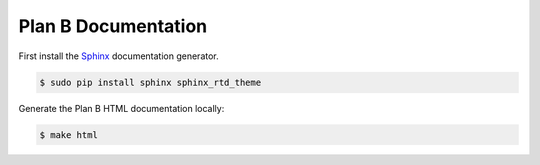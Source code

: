 ====================
Plan B Documentation
====================

.. image:: https://readthedocs.org/projects/planb/badge/?version=latest
   :target: https://readthedocs.org/projects/planb/?badge=latest
   :alt: Documentation Status

First install the Sphinx_ documentation generator.

.. code-block:: bash

    $ sudo pip install sphinx sphinx_rtd_theme


Generate the Plan B HTML documentation locally:

.. code-block:: bash

    $ make html

.. _Sphinx: http://sphinx-doc.org/
